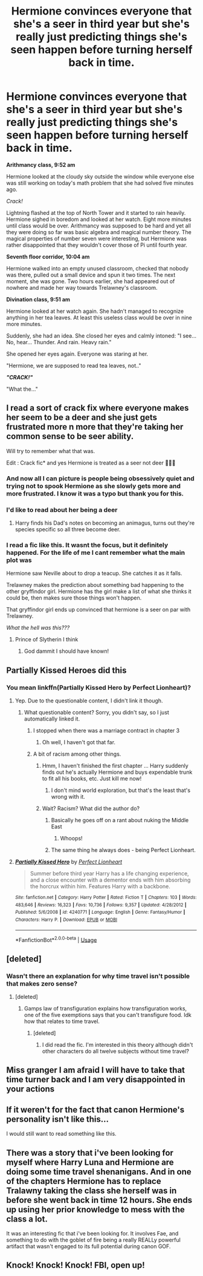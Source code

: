 #+TITLE: Hermione convinces everyone that she's a seer in third year but she's really just predicting things she's seen happen before turning herself back in time.

* Hermione convinces everyone that she's a seer in third year but she's really just predicting things she's seen happen before turning herself back in time.
:PROPERTIES:
:Author: 15_Redstones
:Score: 199
:DateUnix: 1566997075.0
:DateShort: 2019-Aug-28
:FlairText: Prompt/Request
:END:
*Arithmancy class, 9:52 am*

Hermione looked at the cloudy sky outside the window while everyone else was still working on today's math problem that she had solved five minutes ago.

/Crack!/

Lightning flashed at the top of North Tower and it started to rain heavily. Hermione sighed in boredom and looked at her watch. Eight more minutes until class would be over. Arithmancy was supposed to be hard and yet all they were doing so far was basic algebra and magical number theory. The magical properties of number seven were interesting, but Hermione was rather disappointed that they wouldn't cover those of Pi until fourth year.

*Seventh floor corridor, 10:04 am*

Hermione walked into an empty unused classroom, checked that nobody was there, pulled out a small device and spun it two times. The next moment, she was gone. Two hours earlier, she had appeared out of nowhere and made her way towards Trelawney's classroom.

*Divination class, 9:51 am*

Hermione looked at her watch again. She hadn't managed to recognize anything in her tea leaves. At least this useless class would be over in nine more minutes.

Suddenly, she had an idea. She closed her eyes and calmly intoned: "I see... No, hear... Thunder. And rain. Heavy rain."

She opened her eyes again. Everyone was staring at her.

"Hermione, we are supposed to read tea leaves, not.."

*/"CRACK!"/*

"What the..."


** I read a sort of crack fix where everyone makes her seem to be a deer and she just gets frustrated more n more that they're taking her common sense to be seer ability.

Will try to remember what that was.

Edit : Crack fic* and yes Hermione is treated as a seer not deer 🤦🏾‍♂️
:PROPERTIES:
:Author: push1988
:Score: 54
:DateUnix: 1567005180.0
:DateShort: 2019-Aug-28
:END:

*** And now all I can picture is people being obsessively quiet and trying not to spook Hermione as she slowly gets more and more frustrated. I know it was a typo but thank you for this.
:PROPERTIES:
:Author: the__pov
:Score: 57
:DateUnix: 1567014919.0
:DateShort: 2019-Aug-28
:END:


*** I'd like to read about her being a deer
:PROPERTIES:
:Author: MagicMistoffelees
:Score: 31
:DateUnix: 1567022163.0
:DateShort: 2019-Aug-29
:END:

**** Harry finds his Dad's notes on becoming an animagus, turns out they're species specific so all three become deer.
:PROPERTIES:
:Author: Electric999999
:Score: 3
:DateUnix: 1567130262.0
:DateShort: 2019-Aug-30
:END:


*** I read a fic like this. It wasnt the focus, but it definitely happened. For the life of me I cant remember what the main plot was

Hermione saw Neville about to drop a teacup. She catches it as it falls.

Trelawney makes the prediction about something bad happening to the other gryffindor girl. Hermione has the girl make a list of what she thinks it could be, then makes sure those things won't happen.

That gryffindor girl ends up convinced that hermione is a seer on par with Trelawney.

/What the hell was this???/
:PROPERTIES:
:Author: jesterxgirl
:Score: 14
:DateUnix: 1567053038.0
:DateShort: 2019-Aug-29
:END:

**** Prince of Slytherin I think
:PROPERTIES:
:Author: 15_Redstones
:Score: 6
:DateUnix: 1567100542.0
:DateShort: 2019-Aug-29
:END:

***** God dammit I should have known!
:PROPERTIES:
:Author: jesterxgirl
:Score: 1
:DateUnix: 1567106150.0
:DateShort: 2019-Aug-29
:END:


** Partially Kissed Heroes did this
:PROPERTIES:
:Score: 13
:DateUnix: 1566998210.0
:DateShort: 2019-Aug-28
:END:

*** You mean linkffn(Partially Kissed Hero by Perfect Lionheart)?
:PROPERTIES:
:Author: ceplma
:Score: 6
:DateUnix: 1567005916.0
:DateShort: 2019-Aug-28
:END:

**** Yep. Due to the questionable content, I didn't link it though.
:PROPERTIES:
:Score: 5
:DateUnix: 1567008289.0
:DateShort: 2019-Aug-28
:END:

***** What questionable content? Sorry, you didn't say, so I just automatically linked it.
:PROPERTIES:
:Author: ceplma
:Score: 3
:DateUnix: 1567008953.0
:DateShort: 2019-Aug-28
:END:

****** I stopped when there was a marriage contract in chapter 3
:PROPERTIES:
:Author: Uncommonality
:Score: 4
:DateUnix: 1567032484.0
:DateShort: 2019-Aug-29
:END:

******* Oh well, I haven't got that far.
:PROPERTIES:
:Author: ceplma
:Score: 2
:DateUnix: 1567067254.0
:DateShort: 2019-Aug-29
:END:


****** A bit of racism among other things.
:PROPERTIES:
:Score: 4
:DateUnix: 1567011714.0
:DateShort: 2019-Aug-28
:END:

******* Hmm, I haven't finished the first chapter ... Harry suddenly finds out he's actually Hermione and buys expendable trunk to fit all his books, etc. Just kill me now!
:PROPERTIES:
:Author: ceplma
:Score: 9
:DateUnix: 1567011970.0
:DateShort: 2019-Aug-28
:END:

******** I don't mind world exploration, but that's the least that's wrong with it.
:PROPERTIES:
:Score: 4
:DateUnix: 1567012163.0
:DateShort: 2019-Aug-28
:END:


******* Wait? Racism? What did the author do?
:PROPERTIES:
:Author: ceplma
:Score: 5
:DateUnix: 1567014374.0
:DateShort: 2019-Aug-28
:END:

******** Basically he goes off on a rant about nuking the Middle East
:PROPERTIES:
:Author: the__pov
:Score: 14
:DateUnix: 1567014763.0
:DateShort: 2019-Aug-28
:END:

********* Whoops!
:PROPERTIES:
:Author: ceplma
:Score: 7
:DateUnix: 1567021140.0
:DateShort: 2019-Aug-29
:END:


******** The same thing he always does - being Perfect Lionheart.
:PROPERTIES:
:Author: Krististrasza
:Score: 5
:DateUnix: 1567015935.0
:DateShort: 2019-Aug-28
:END:


**** [[https://www.fanfiction.net/s/4240771/1/][*/Partially Kissed Hero/*]] by [[https://www.fanfiction.net/u/1318171/Perfect-Lionheart][/Perfect Lionheart/]]

#+begin_quote
  Summer before third year Harry has a life changing experience, and a close encounter with a dementor ends with him absorbing the horcrux within him. Features Harry with a backbone.
#+end_quote

^{/Site/:} ^{fanfiction.net} ^{*|*} ^{/Category/:} ^{Harry} ^{Potter} ^{*|*} ^{/Rated/:} ^{Fiction} ^{T} ^{*|*} ^{/Chapters/:} ^{103} ^{*|*} ^{/Words/:} ^{483,646} ^{*|*} ^{/Reviews/:} ^{16,323} ^{*|*} ^{/Favs/:} ^{10,736} ^{*|*} ^{/Follows/:} ^{9,357} ^{*|*} ^{/Updated/:} ^{4/28/2012} ^{*|*} ^{/Published/:} ^{5/6/2008} ^{*|*} ^{/id/:} ^{4240771} ^{*|*} ^{/Language/:} ^{English} ^{*|*} ^{/Genre/:} ^{Fantasy/Humor} ^{*|*} ^{/Characters/:} ^{Harry} ^{P.} ^{*|*} ^{/Download/:} ^{[[http://www.ff2ebook.com/old/ffn-bot/index.php?id=4240771&source=ff&filetype=epub][EPUB]]} ^{or} ^{[[http://www.ff2ebook.com/old/ffn-bot/index.php?id=4240771&source=ff&filetype=mobi][MOBI]]}

--------------

*FanfictionBot*^{2.0.0-beta} | [[https://github.com/tusing/reddit-ffn-bot/wiki/Usage][Usage]]
:PROPERTIES:
:Author: FanfictionBot
:Score: 2
:DateUnix: 1567005934.0
:DateShort: 2019-Aug-28
:END:


** [deleted]
:PROPERTIES:
:Score: 7
:DateUnix: 1567027518.0
:DateShort: 2019-Aug-29
:END:

*** Wasn't there an explanation for why time travel isn't possible that makes zero sense?
:PROPERTIES:
:Author: 15_Redstones
:Score: 2
:DateUnix: 1567100638.0
:DateShort: 2019-Aug-29
:END:

**** [deleted]
:PROPERTIES:
:Score: 1
:DateUnix: 1567101463.0
:DateShort: 2019-Aug-29
:END:

***** Gamps law of transfiguration explains how transfiguration works, one of the five exemptions says that you can't transfigure food. Idk how that relates to time travel.
:PROPERTIES:
:Author: 15_Redstones
:Score: 2
:DateUnix: 1567101860.0
:DateShort: 2019-Aug-29
:END:

****** [deleted]
:PROPERTIES:
:Score: 2
:DateUnix: 1567107502.0
:DateShort: 2019-Aug-30
:END:

******* I did read the fic. I'm interested in this theory although didn't other characters do all twelve subjects without time travel?
:PROPERTIES:
:Author: 15_Redstones
:Score: 2
:DateUnix: 1567108531.0
:DateShort: 2019-Aug-30
:END:


** Miss granger I am afraid I will have to take that time turner back and I am very disappointed in your actions
:PROPERTIES:
:Author: CommanderL3
:Score: 10
:DateUnix: 1567002268.0
:DateShort: 2019-Aug-28
:END:


** If it weren't for the fact that canon Hermione's personality isn't like this...

I would still want to read something like this.
:PROPERTIES:
:Author: Termsndconditions
:Score: 2
:DateUnix: 1567055658.0
:DateShort: 2019-Aug-29
:END:


** There was a story that i've been looking for myself where Harry Luna and Hermione are doing some time travel shenanigans. And in one of the chapters Hermione has to replace Tralawny taking the class she herself was in before she went back in time 12 hours. She ends up using her prior knowledge to mess with the class a lot.

It was an interesting fic that i've been looking for. It involves Fae, and something to do with the goblet of fire being a really REALLy powerful artifact that wasn't engaged to its full potential during canon GOF.
:PROPERTIES:
:Author: RavenclawsSeeker
:Score: 2
:DateUnix: 1567075192.0
:DateShort: 2019-Aug-29
:END:


** Knock! Knock! Knock! FBI, open up!
:PROPERTIES:
:Author: Dpmon1
:Score: -11
:DateUnix: 1567003933.0
:DateShort: 2019-Aug-28
:END:

